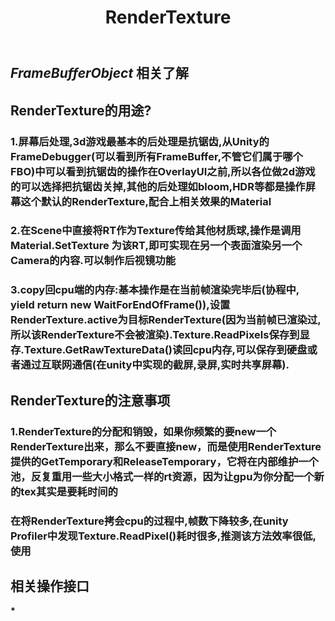 #+TITLE: RenderTexture
#+TAGS:

** [[FrameBufferObject]] 相关了解
** RenderTexture的用途?
*** 1.屏幕后处理,3d游戏最基本的后处理是抗锯齿,从Unity的FrameDebugger(可以看到所有FrameBuffer,不管它们属于哪个FBO)中可以看到抗锯齿的操作在OverlayUI之前,所以各位做2d游戏的可以选择把抗锯齿关掉,其他的后处理如bloom,HDR等都是操作屏幕这个默认的RenderTexture,配合上相关效果的Material
*** 2.在Scene中直接将RT作为Texture传给其他材质球,操作是调用Material.SetTexture 为该RT,即可实现在另一个表面渲染另一个Camera的内容.可以制作后视镜功能
*** 3.copy回cpu端的内存:基本操作是在当前帧渲染完毕后(协程中, yield return new WaitForEndOfFrame()),设置RenderTexture.active为目标RenderTexture(因为当前帧已渲染过,所以该RenderTexture不会被渲染).Texture.ReadPixels保存到显存.Texture.GetRawTextureData()读回cpu内存,可以保存到硬盘或者通过互联网通信(在unity中实现的截屏,录屏,实时共享屏幕).
** RenderTexture的注意事项
*** 1.RenderTexture的分配和销毁，如果你频繁的要new一个RenderTexture出来，那么不要直接new，而是使用RenderTexture提供的GetTemporary和ReleaseTemporary，它将在内部维护一个池，反复重用一些大小格式一样的rt资源，因为让gpu为你分配一个新的tex其实是要耗时间的
*** 在将RenderTexture拷会cpu的过程中,帧数下降较多,在unity Profiler中发现Texture.ReadPixel()耗时很多,推测该方法效率很低,使用
** 相关操作接口
***
